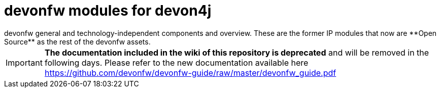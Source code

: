 # devonfw modules for devon4j
devonfw general and technology-independent components and overview. These are the former IP modules that now are **Open Source** as the rest of the devonfw assets.

IMPORTANT: **The documentation included in the wiki of this repository is deprecated** and will be removed in the following days. Please refer to the new documentation available here https://github.com/devonfw/devonfw-guide/raw/master/devonfw_guide.pdf
